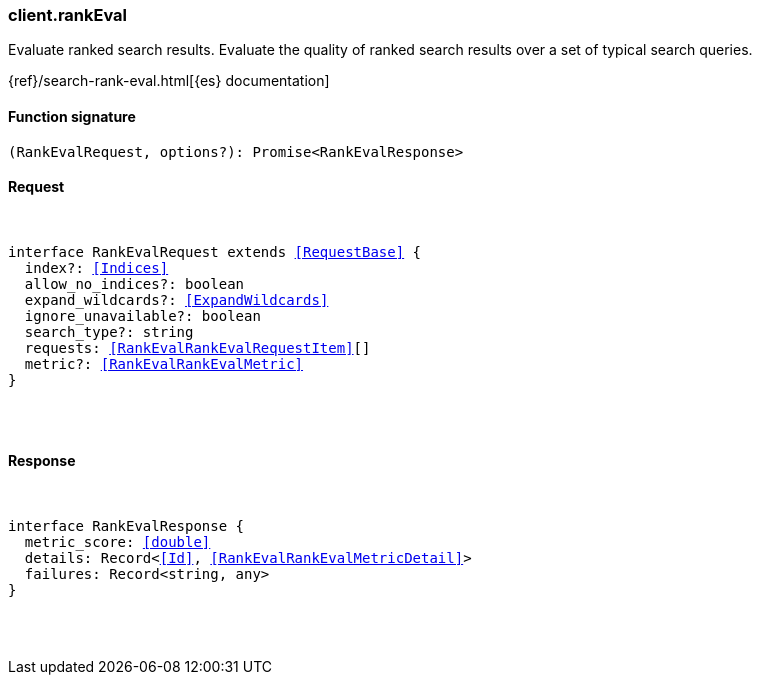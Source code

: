 [[reference-rank_eval]]

////////
===========================================================================================================================
||                                                                                                                       ||
||                                                                                                                       ||
||                                                                                                                       ||
||        ██████╗ ███████╗ █████╗ ██████╗ ███╗   ███╗███████╗                                                            ||
||        ██╔══██╗██╔════╝██╔══██╗██╔══██╗████╗ ████║██╔════╝                                                            ||
||        ██████╔╝█████╗  ███████║██║  ██║██╔████╔██║█████╗                                                              ||
||        ██╔══██╗██╔══╝  ██╔══██║██║  ██║██║╚██╔╝██║██╔══╝                                                              ||
||        ██║  ██║███████╗██║  ██║██████╔╝██║ ╚═╝ ██║███████╗                                                            ||
||        ╚═╝  ╚═╝╚══════╝╚═╝  ╚═╝╚═════╝ ╚═╝     ╚═╝╚══════╝                                                            ||
||                                                                                                                       ||
||                                                                                                                       ||
||    This file is autogenerated, DO NOT send pull requests that changes this file directly.                             ||
||    You should update the script that does the generation, which can be found in:                                      ||
||    https://github.com/elastic/elastic-client-generator-js                                                             ||
||                                                                                                                       ||
||    You can run the script with the following command:                                                                 ||
||       npm run elasticsearch -- --version <version>                                                                    ||
||                                                                                                                       ||
||                                                                                                                       ||
||                                                                                                                       ||
===========================================================================================================================
////////

[discrete]
[[client.rankEval]]
=== client.rankEval

Evaluate ranked search results. Evaluate the quality of ranked search results over a set of typical search queries.

{ref}/search-rank-eval.html[{es} documentation]

[discrete]
==== Function signature

[source,ts]
----
(RankEvalRequest, options?): Promise<RankEvalResponse>
----

[discrete]
==== Request

[pass]
++++
<pre>
++++
interface RankEvalRequest extends <<RequestBase>> {
  index?: <<Indices>>
  allow_no_indices?: boolean
  expand_wildcards?: <<ExpandWildcards>>
  ignore_unavailable?: boolean
  search_type?: string
  requests: <<RankEvalRankEvalRequestItem>>[]
  metric?: <<RankEvalRankEvalMetric>>
}

[pass]
++++
</pre>
++++
[discrete]
==== Response

[pass]
++++
<pre>
++++
interface RankEvalResponse {
  metric_score: <<double>>
  details: Record<<<Id>>, <<RankEvalRankEvalMetricDetail>>>
  failures: Record<string, any>
}

[pass]
++++
</pre>
++++
